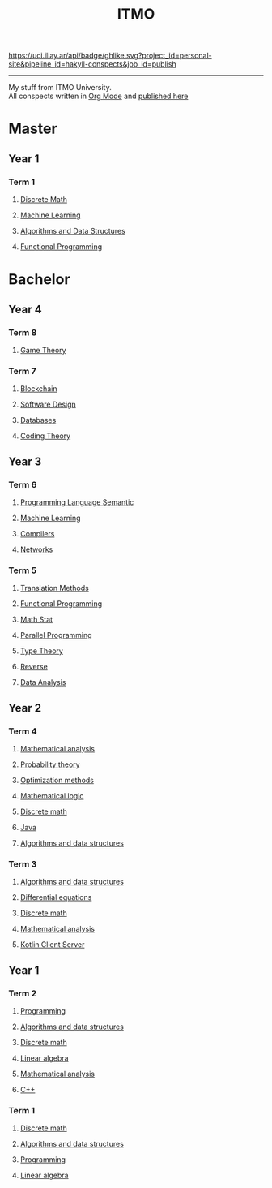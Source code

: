 #+TITLE: ITMO

[[https://uci.iliay.ar/api/badge/ghlike.svg?project_id=personal-site&pipeline_id=hakyll-conspects&job_id=publish]]

------
My stuff from ITMO University. \\
All conspects written in [[https://orgmode.org/][Org Mode]] and [[https://conspects.iliay.ar/README.html][published here]]

* Master
** Year 1
*** Term 1
**** [[file:MTerm1/dm/README.org][Discrete Math]]
**** [[file:MTerm1/ml/README.org][Machine Learning]]
**** [[file:MTerm1/ads/README.org][Algorithms and Data Structures]]
**** [[file:MTerm1/fp/README.org][Functional Programming]]
* Bachelor
** Year 4
*** Term 8
**** [[file:Term8/gt/README.org][Game Theory]]
*** Term 7
**** [[file:Term7/bc/README.org][Blockchain]]
**** [[file:Term7/sd/README.org][Software Design]] 
**** [[file:Term7/db/README.org][Databases]] 
**** [[file:Term7/it/README.org][Coding Theory]]
** Year 3
*** Term 6
**** [[file:Term6/sem/README.org][Programming Language Semantic]]
**** [[file:Term6/ml/README.org][Machine Learning]]
**** [[https://github.com/iliayar/compilers-supplementary][Compilers]]
**** [[file:Term6/net/README.org][Networks]]
*** Term 5
**** [[file:Term5/tm/README.org][Translation Methods]]
**** [[file:Term5/fp/README.org][Functional Programming]]
**** [[file:Term5/ms/README.org][Math Stat]]
**** [[file:Term5/pp/README.org][Parallel Programming]]
**** [[file:Term5/tt/README.org][Type Theory]]
**** [[file:Term5/rev/README.org][Reverse]]
**** [[file:Term5/da/README.org][Data Analysis]]
** Year 2
*** Term 4
**** [[file:Term4/matan/README.org][Mathematical analysis]]
**** [[file:Term4/teorver/README.org][Probability theory]]
**** [[file:Term4/metopt/README.org][Optimization methods]]
**** [[file:Term4/matlog/README.org][Mathematical logic]]
**** [[file:Term4/discrete/README.org][Discrete math]]
**** [[file:Term4/java/README.org][Java]]
**** [[file:Term4/algo/README.org][Algorithms and data structures]]
*** Term 3
**** [[file:Term3/algo/README.org][Algorithms and data structures]]
**** [[file:Term3/diffur/README.org][Differential equations]]
**** [[file:Term3/discrete/README.org][Discrete math]]
**** [[file:Term3/matan/README.org][Mathematical analysis]]
**** [[https://github.com/iliayar/org-dashboard][Kotlin Client Server]]
** Year 1
*** Term 2
**** [[file:Term2/programming/README.org][Programming]]
**** [[file:Term2/algo/README.org][Algorithms and data structures]]
**** [[file:Term2/discrete/README.org][Discrete math]]
**** [[file:Term2/linal/README.org][Linear algebra]]
**** [[file:Term2/matan/README.org][Mathematical analysis]]
**** [[file:Term2/CXX/README.org][С++]]
*** Term 1
**** [[file:Term1/Discrete/README.org][Discrete math]]
**** [[file:Term1/algo/README.org][Algorithms and data structures]]
**** [[file:Term1/programming/README.org][Programming]]
**** [[file:Term1/linal/README.org][Linear algebra]]
